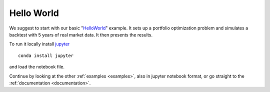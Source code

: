 .. _intro:

Hello World
===========

We suggest to start with our basic "`HelloWorld`_" example. It sets up
a portfolio optimization problem and simulates a backtest with 5 years
of real market data. It then presents the results.

To run it locally install `jupyter`_
::

   conda install jupyter

and load the notebook file.

Continue by looking at the other :ref:`examples <examples>`,
also in jupyter notebook format,
or go straight to the :ref:`documentation <documentation>`.

.. _HelloWorld: https://github.com/cvxgrp/cvxportfolio/blob/master/examples/HelloWorld.ipynb
.. _jupyter: https://jupyter.org/
